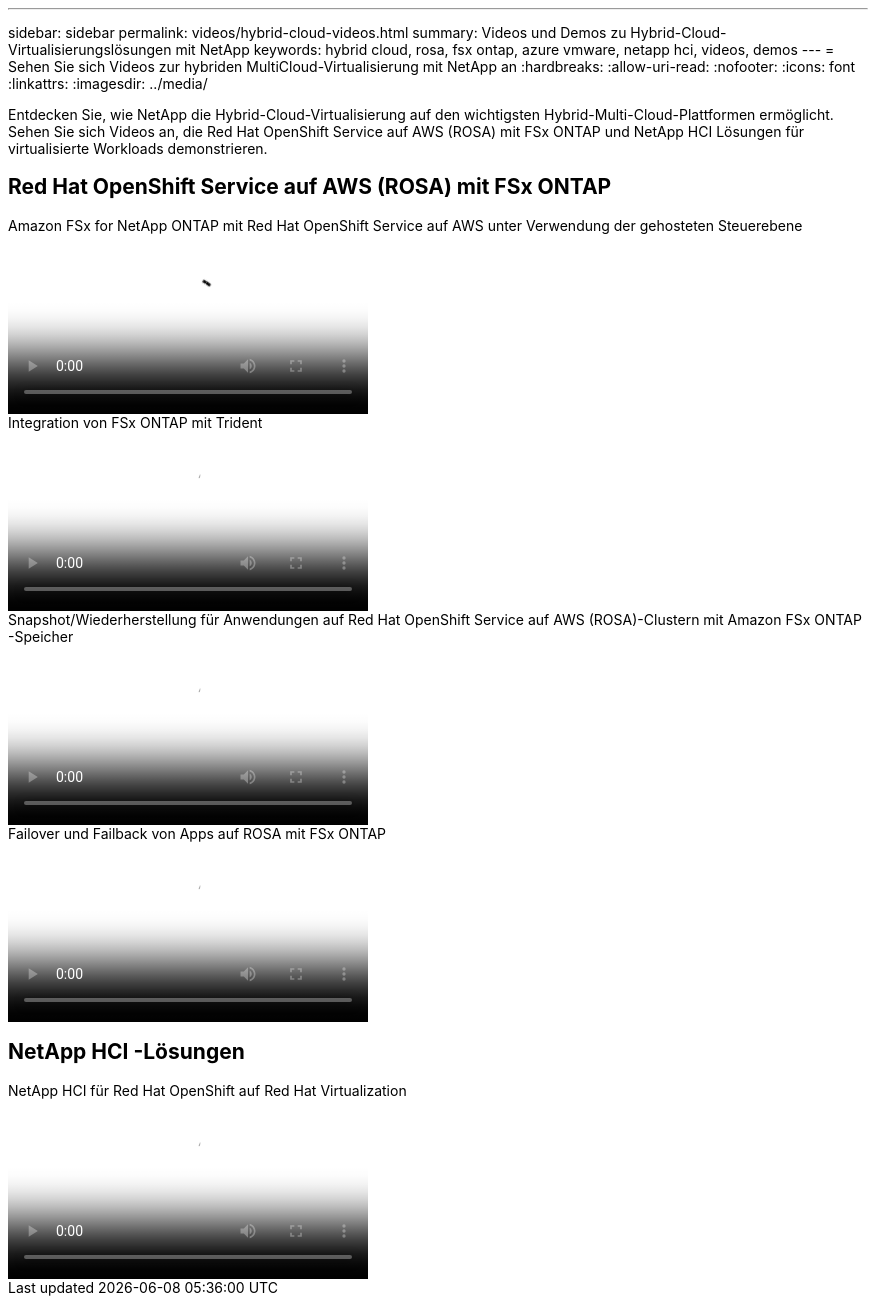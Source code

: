 ---
sidebar: sidebar 
permalink: videos/hybrid-cloud-videos.html 
summary: Videos und Demos zu Hybrid-Cloud-Virtualisierungslösungen mit NetApp 
keywords: hybrid cloud, rosa, fsx ontap, azure vmware, netapp hci, videos, demos 
---
= Sehen Sie sich Videos zur hybriden MultiCloud-Virtualisierung mit NetApp an
:hardbreaks:
:allow-uri-read: 
:nofooter: 
:icons: font
:linkattrs: 
:imagesdir: ../media/


[role="lead"]
Entdecken Sie, wie NetApp die Hybrid-Cloud-Virtualisierung auf den wichtigsten Hybrid-Multi-Cloud-Plattformen ermöglicht.  Sehen Sie sich Videos an, die Red Hat OpenShift Service auf AWS (ROSA) mit FSx ONTAP und NetApp HCI Lösungen für virtualisierte Workloads demonstrieren.



== Red Hat OpenShift Service auf AWS (ROSA) mit FSx ONTAP

.Amazon FSx for NetApp ONTAP mit Red Hat OpenShift Service auf AWS unter Verwendung der gehosteten Steuerebene
video::213061d2-53e6-4762-a68f-b21401519023[panopto,width=360]
.Integration von FSx ONTAP mit Trident
video::621ae20d-7567-4bbf-809d-b01200fa7a68[panopto,width=360]
.Snapshot/Wiederherstellung für Anwendungen auf Red Hat OpenShift Service auf AWS (ROSA)-Clustern mit Amazon FSx ONTAP -Speicher
video::36ecf505-5d1d-4e99-a6f8-b11c00341793[panopto,width=360]
.Failover und Failback von Apps auf ROSA mit FSx ONTAP
video::e9a07d79-42a1-4480-86be-b01200fa62f5[panopto,width=360]


== NetApp HCI -Lösungen

.NetApp HCI für Red Hat OpenShift auf Red Hat Virtualization
video::13b32159-9ea3-4056-b285-b01200f0873a[panopto,width=360]